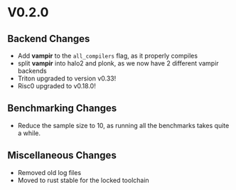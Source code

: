 * V0.2.0
** Backend Changes
- Add *vampir* to the =all_compilers= flag, as it properly compiles
- split *vampir* into halo2 and plonk, as we now have 2 different
  vampir backends
- Triton upgraded to version v0.33!
- Risc0 upgraded to v0.18.0!
** Benchmarking Changes
- Reduce the sample size to 10, as running all the benchmarks takes
  quite a while.
** Miscellaneous Changes
- Removed old log files
- Moved to rust stable for the locked toolchain
